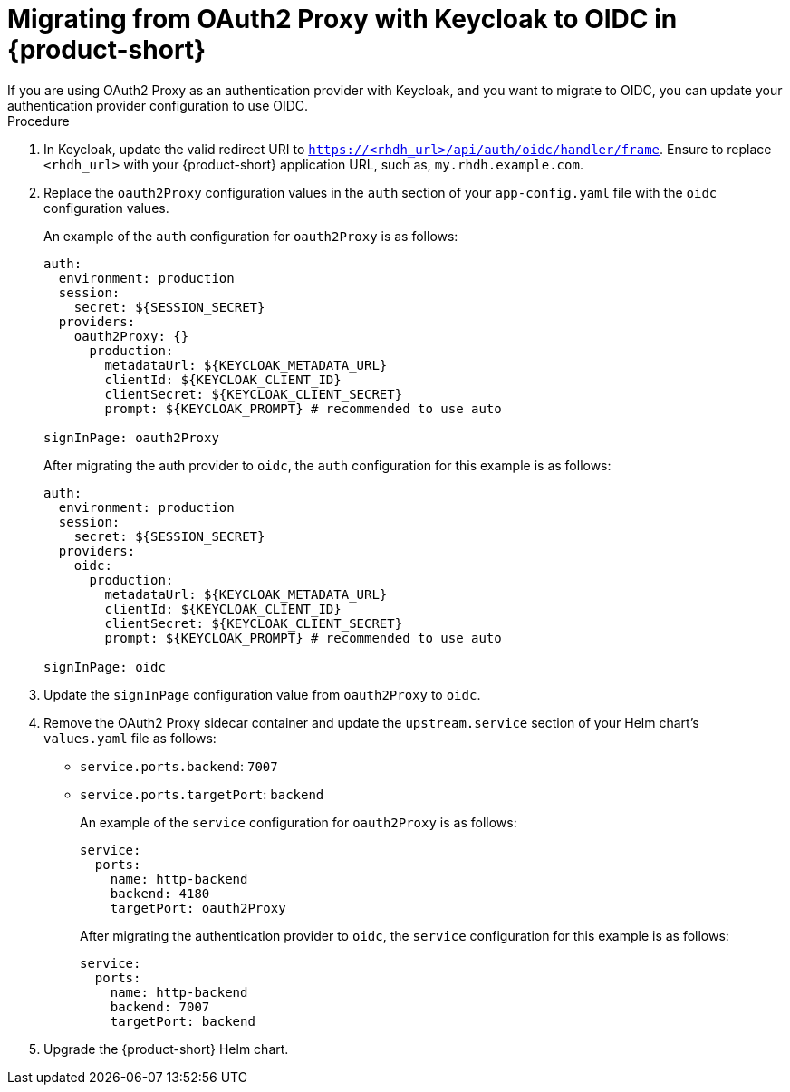 [id="proc-migrating-oauth2-proxy-to-oidc_{context}"]

= Migrating from OAuth2 Proxy with Keycloak to OIDC in {product-short}
If you are using OAuth2 Proxy as an authentication provider with Keycloak, and you want to migrate to OIDC, you can update your authentication provider configuration to use OIDC.

.Procedure

. In Keycloak, update the valid redirect URI to `https://<rhdh_url>/api/auth/oidc/handler/frame`. Ensure to replace `<rhdh_url>` with your {product-short} application URL, such as, `my.rhdh.example.com`.
. Replace the `oauth2Proxy` configuration values in the `auth` section of your `app-config.yaml` file with the `oidc` configuration values.
+
An example of the `auth` configuration for `oauth2Proxy` is as follows: 
+
[source,yaml]
----
auth:
  environment: production
  session:
    secret: ${SESSION_SECRET}
  providers:
    oauth2Proxy: {}
      production:
        metadataUrl: ${KEYCLOAK_METADATA_URL}
        clientId: ${KEYCLOAK_CLIENT_ID}
        clientSecret: ${KEYCLOAK_CLIENT_SECRET}
        prompt: ${KEYCLOAK_PROMPT} # recommended to use auto

signInPage: oauth2Proxy
----
+
After migrating the auth provider to `oidc`, the `auth` configuration for this example is as follows: 
+
[source,yaml]
----
auth:
  environment: production
  session:
    secret: ${SESSION_SECRET}
  providers:
    oidc:
      production:
        metadataUrl: ${KEYCLOAK_METADATA_URL}
        clientId: ${KEYCLOAK_CLIENT_ID}
        clientSecret: ${KEYCLOAK_CLIENT_SECRET}
        prompt: ${KEYCLOAK_PROMPT} # recommended to use auto

signInPage: oidc
----
. Update the `signInPage` configuration value from `oauth2Proxy` to `oidc`.

. Remove the OAuth2 Proxy sidecar container and update the `upstream.service` section of your Helm chart’s `values.yaml` file as follows:
+
* `service.ports.backend`: `7007`
* `service.ports.targetPort`: `backend`
+
An example of the `service` configuration for `oauth2Proxy` is as follows: 
+
[source,yaml]
----
service:
  ports:
    name: http-backend
    backend: 4180    
    targetPort: oauth2Proxy
----
+
After migrating the authentication provider to `oidc`, the `service` configuration for this example is as follows: 
+
[source,yaml]
----
service:
  ports:
    name: http-backend
    backend: 7007    
    targetPort: backend
----
. Upgrade the {product-short} Helm chart.